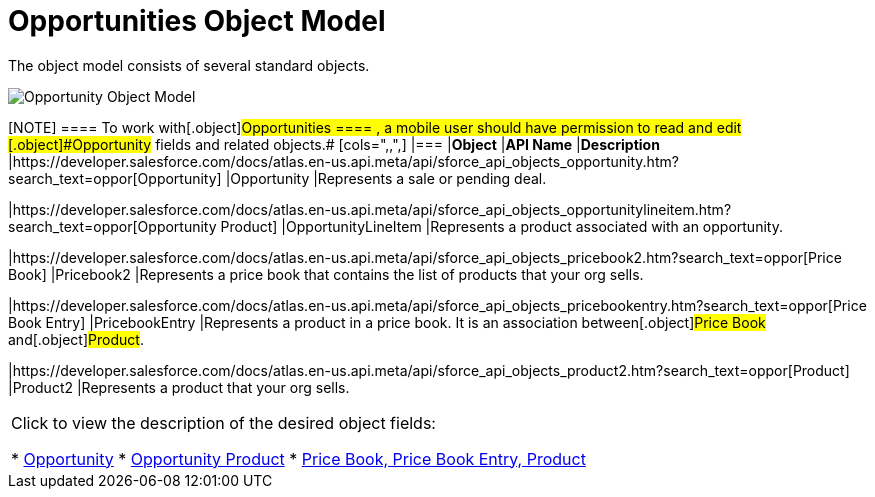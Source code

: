 = Opportunities Object Model

The object model consists of several standard objects.

image:Opportunity-Object-Model.png[]

[NOTE] ==== To work with[.object]#Opportunities ==== ,
a mobile user should have permission to read and edit
[.object]#Opportunity# fields and related objects.# [cols=",,",] |=== |*Object* |*API Name* |*Description* |https://developer.salesforce.com/docs/atlas.en-us.api.meta/api/sforce_api_objects_opportunity.htm?search_text=oppor[Opportunity] |[.apiobject]#Opportunity# |Represents a sale or pending deal.

|https://developer.salesforce.com/docs/atlas.en-us.api.meta/api/sforce_api_objects_opportunitylineitem.htm?search_text=oppor[Opportunity
Product] |[.apiobject]#OpportunityLineItem# |Represents a
product associated with an opportunity.

|https://developer.salesforce.com/docs/atlas.en-us.api.meta/api/sforce_api_objects_pricebook2.htm?search_text=oppor[Price
Book] |[.apiobject]#Pricebook2# |Represents a price book that
contains the list of products that your org sells.

|https://developer.salesforce.com/docs/atlas.en-us.api.meta/api/sforce_api_objects_pricebookentry.htm?search_text=oppor[Price
Book Entry] |[.apiobject]#PricebookEntry# |Represents a product
in a price book. It is an association between[.object]#Price
Book# and[.object]#Product#.

|https://developer.salesforce.com/docs/atlas.en-us.api.meta/api/sforce_api_objects_product2.htm?search_text=oppor[Product]
|[.apiobject]#Product2# |Represents a product that your org
sells.
|===



Click to view the description of the desired object fields:

* https://help.salesforce.com/articleView?id=opp_fields.htm&type=0[Opportunity]
* https://help.salesforce.com/articleView?id=opportunity_product_fields.htm&type=0[Opportunity
Product]
* https://help.salesforce.com/articleView?id=products_fields.htm&type=0[Price
Book&#44; Price Book Entry&#44; Product]
